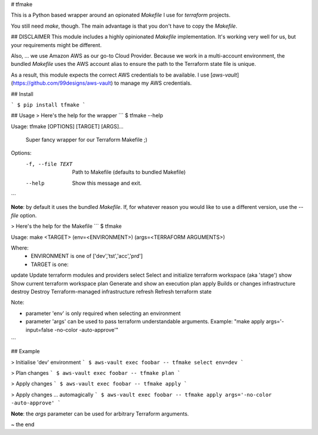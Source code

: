 # tfmake

This is a Python based wrapper around an opionated `Makefile` I use for `terraform` projects. 

You still need `make`, though. The main advantage is that you don't have to copy the `Makefile`. 

## DISCLAIMER
This module includes a highly opinionated `Makefile` implementation. It's working very well for us, but your requirements might be different.

Also, ... we use Amazon AWS as our go-to Cloud Provider. Because we work in a multi-account environment, the bundled `Makefile` uses the AWS account alias to ensure the path to the Terraform state file is unique.

As a result, this module expects the correct AWS credentials to be available. I use [`aws-vault`](https://github.com/99designs/aws-vault) to manage my AWS credentials.

## Install

```
$ pip install tfmake
```

## Usage
> Here's the help for the wrapper
```
$ tfmake --help

Usage: tfmake [OPTIONS] [TARGET] [ARGS]...

  Super fancy wrapper for our Terraform Makefile ;)

Options:
  -f, --file TEXT  Path to Makefile (defaults to bundled Makefile)
  --help           Show this message and exit.
```

**Note**: by default it uses the bundled `Makefile`. If, for whatever reason you would like to use a different version, use the `--file` option.

> Here's the help for the Makefile
```
$ tfmake

Usage: make <TARGET> (env=<ENVIRONMENT>) (args=<TERRAFORM ARGUMENTS>)

Where:
	- ENVIRONMENT is one of ['dev','tst','acc','prd']
	- TARGET is one:
update                          Update terraform modules and providers
select                          Select and initialize terraform workspace (aka 'stage')
show                            Show current terraform workspace
plan                            Generate and show an execution plan
apply                           Builds or changes infrastructure
destroy                         Destroy Terraform-managed infrastructure
refresh                         Refresh terraform state

Note:

- parameter 'env' is only required when selecting an environment
- parameter 'args' can be used to pass terraform understandable arguments. Example: "make apply args='-input=false -no-color -auto-approve'"
```

## Example

> Initialise 'dev' environment
```
$ aws-vault exec foobar -- tfmake select env=dev
```

> Plan changes
```
$ aws-vault exec foobar -- tfmake plan
```

> Apply changes
```
$ aws-vault exec foobar -- tfmake apply
```

> Apply changes ... automagically
```
$ aws-vault exec foobar -- tfmake apply args='-no-color -auto-approve'
```

**Note**: the `args` parameter can be used for arbitrary Terraform arguments.

~ the end